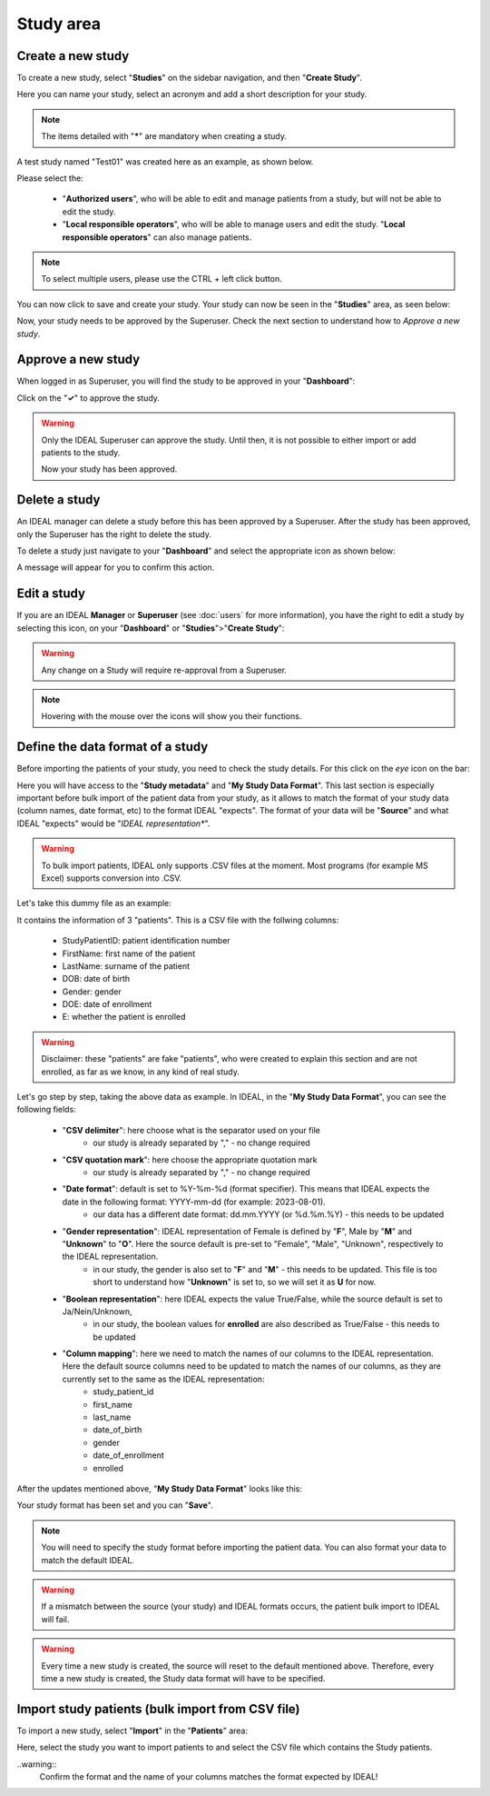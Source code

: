 Study area
####################

Create a new study
********************

To create a new study, select "**Studies**" on the sidebar navigation, and then "**Create Study**".

Here you can name your study, select an acronym and add a short description for your study.

.. note::
   The items detailed with "*****" are mandatory when creating a study.

A test study named "Test01" was created here as an example, as shown below.


.. image:: StudyTestCreated.png
   :width: 600


Please select the:

   * "**Authorized users**", who will be able to edit and manage patients from a study, but will not be able to edit the study.
   * "**Local responsible operators**", who will be able to manage users and edit the study.  "**Local responsible operators**" can also manage patients.


.. image:: UsersStudySelect.png


.. note::
   To select multiple users, please use the CTRL + left click button.

You can now click to save and create your study. Your study can now be seen in the "**Studies**" area, as seen below:


.. image:: WaitForSuperuser.png


Now, your study needs to be approved by the Superuser. Check the next section to understand how to *Approve a new study*.

Approve a new study
********************

When logged in as Superuser, you will find the study to be approved in your "**Dashboard**":


.. image:: StudyApprovalSuperuser.png


Click on the "**✓**" to approve the study.

.. warning:: Only the IDEAL Superuser can approve the study. Until then, it is not possible to either import or add patients to the study.

 Now your study has been approved.

Delete a study
********************

An IDEAL manager can delete a study before this has been approved by a Superuser. After the study has been approved, only the Superuser has the right to delete the study.

To delete a study just navigate to your "**Dashboard**" and select the appropriate icon as shown below:

.. image:: DeleteStudy.png

A message will appear for you to confirm this action.

Edit a study
********************

If you are an IDEAL **Manager** or **Superuser** (see :doc:`users` for more information), you have the right to edit a study by selecting this icon, on your "**Dashboard**" or "**Studies**">"**Create Study**":


.. image:: EditStudy.png


.. warning::
   Any change on a Study will require re-approval from a Superuser.

.. note::
   Hovering with the mouse over the icons will show you their functions.

Define the data format of a study
***********************************

Before importing the patients of your study, you need to check the study details. For this click on the *eye* icon on the bar:


.. image:: IconsStudyDetails.png


Here you will have access to the "**Study metadata**" and "**My Study Data Format**". This last section is especially important before bulk import of the patient data from your study, as it allows to match the format of your study data (column names, date format, etc) to the format IDEAL "expects". The format of your data will be "**Source**" and what IDEAL "expects" would be "*IDEAL representation**". 

.. warning::
   To bulk import patients, IDEAL only supports .CSV files at the moment. Most programs (for example MS Excel) supports  conversion into .CSV.

Let's take this dummy file as an example: 


.. image:: PatientsFake.png


It contains the information of 3 "patients". This is a CSV file with the follwing columns:

   * StudyPatientID: patient identification number
   * FirstName: first name of the patient
   * LastName: surname of the patient
   * DOB: date of birth
   * Gender: gender
   * DOE: date of enrollment
   * E: whether the patient is enrolled 

.. warning::
    Disclaimer: these "patients" are fake "patients", who were created to explain this section and are not enrolled, as far as we know, in any kind of real study.

Let's go step by step, taking the above data as example. In IDEAL, in the "**My Study Data Format**", you can see the following fields:

   - "**CSV delimiter**": here choose what is the separator used on your file
      * our study is already separated by "," - no change required
   * "**CSV quotation mark**": here choose the appropriate quotation mark
      * our study is already separated by "," - no change required
   * "**Date format**": default is set to %Y-%m-%d (format specifier). This means that IDEAL expects the date in the following format: YYYY-mm-dd (for example: 2023-08-01).
      * our data has a different date format: dd.mm.YYYY (or %d.%m.%Y) - this needs to be updated
   * "**Gender representation**": IDEAL representation of Female is defined by "**F**", Male by "**M**" and "**Unknown**" to "**O**". Here the source default is pre-set to "Female", "Male", "Unknown", respectively to the IDEAL representation.
      * in our study, the gender is also set to "**F**" and "**M**" - this needs to be updated. This file is too short to understand how "**Unknown**" is set to, so we will set it as **U** for now.
   * "**Boolean representation**": here IDEAL expects the value True/False, while the source default is set to Ja/Nein/Unknown,
      * in our study, the boolean values for **enrolled** are also described as True/False - this needs to be updated
   * "**Column mapping**": here we need to match the names of our columns to the IDEAL representation. Here the default source columns need to be updated to match the names of our columns, as they are currently set to the same as the IDEAL representation:
      * study_patient_id
      * first_name
      * last_name
      * date_of_birth
      * gender
      * date_of_enrollment
      * enrolled

After the updates mentioned above, "**My Study Data Format**" looks like this:


.. image:: StudyDetails1.png
.. image:: StudyDetails2.png


Your study format has been set and you can "**Save**".

.. note::
   You will need to specify the study format before importing the patient data. You can also format your data to match the default IDEAL.

.. warning::
   If a mismatch between the source (your study) and IDEAL formats occurs, the patient bulk import to IDEAL will fail.

.. warning::
   Every time a new study is created, the source will reset to the default mentioned above. Therefore, every time a new study is created, the Study data format will have to be specified.

Import study patients (bulk import from CSV file)
***************************************************************

To import a new study, select "**Import**" in the "**Patients**" area:


.. image:: ImportStudy.png


Here, select the study you want to import patients to and select the CSV file which contains the Study patients.

..warning::
   Confirm the format and the name of your columns matches the format expected by IDEAL!
